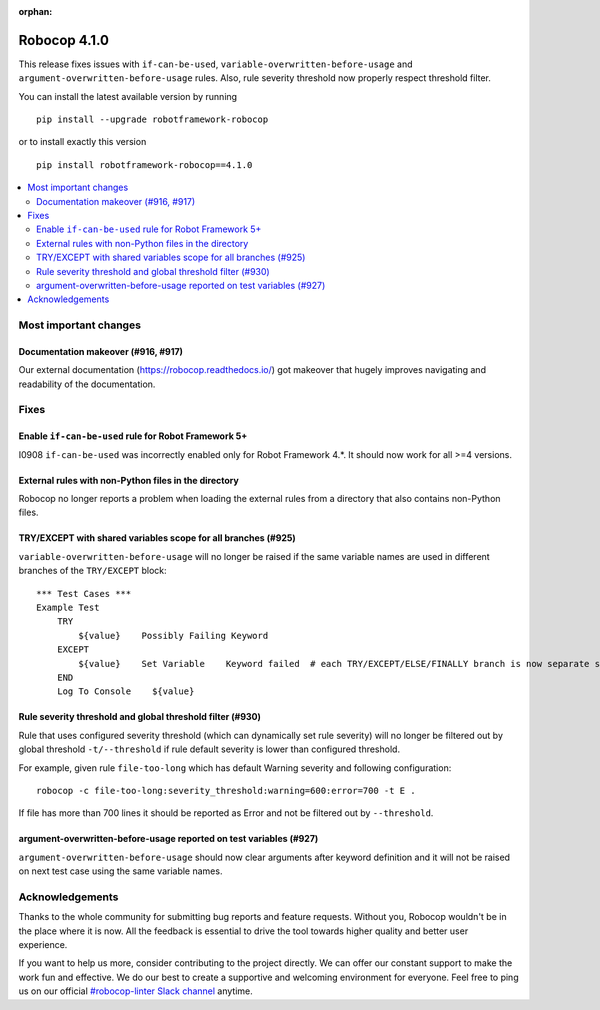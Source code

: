 :orphan:

=============
Robocop 4.1.0
=============

This release fixes issues with ``if-can-be-used``, ``variable-overwritten-before-usage`` and
``argument-overwritten-before-usage`` rules. Also, rule severity threshold now properly respect threshold filter.

You can install the latest available version by running

::

    pip install --upgrade robotframework-robocop

or to install exactly this version

::

    pip install robotframework-robocop==4.1.0

.. contents::
   :depth: 2
   :local:


Most important changes
======================

Documentation makeover (#916, #917)
------------------------------------
Our external documentation (https://robocop.readthedocs.io/) got makeover that hugely improves navigating and
readability of the documentation.

Fixes
=====
Enable ``if-can-be-used`` rule for Robot Framework 5+
-----------------------------------------------------

I0908 ``if-can-be-used`` was incorrectly enabled only for Robot Framework 4.*. It should now work for all >=4 versions.

External rules with non-Python files in the directory
-----------------------------------------------------

Robocop no longer reports a problem when loading the external rules from a directory that also contains non-Python files.

TRY/EXCEPT with shared variables scope for all branches (#925)
--------------------------------------------------------------

``variable-overwritten-before-usage`` will no longer be raised if the same variable names are used in different
branches of the ``TRY/EXCEPT`` block::

    *** Test Cases ***
    Example Test
        TRY
            ${value}    Possibly Failing Keyword
        EXCEPT
            ${value}    Set Variable    Keyword failed  # each TRY/EXCEPT/ELSE/FINALLY branch is now separate scope
        END
        Log To Console    ${value}

Rule severity threshold and global threshold filter (#930)
-----------------------------------------------------------

Rule that uses configured severity threshold (which can dynamically set rule severity) will no longer be filtered out
by global threshold ``-t/--threshold`` if rule default severity is lower than configured threshold.

For example, given rule ``file-too-long`` which has default Warning severity and following configuration::

    robocop -c file-too-long:severity_threshold:warning=600:error=700 -t E .

If file has more than 700 lines it should be reported as Error and not be filtered out by ``--threshold``.

argument-overwritten-before-usage reported on test variables (#927)
--------------------------------------------------------------------

``argument-overwritten-before-usage`` should now clear arguments after keyword definition and it will not be
raised on next test case using the same variable names.

Acknowledgements
================

Thanks to the whole community for submitting bug reports and feature requests.
Without you, Robocop wouldn't be in the place where it is now. All the feedback
is essential to drive the tool towards higher quality and better user
experience.

If you want to help us more, consider contributing to the project directly.
We can offer our constant support to make the work fun and effective. We do
our best to create a supportive and welcoming environment for everyone.
Feel free to ping us on our official `#robocop-linter Slack channel`_ anytime.

.. _#robocop-linter Slack channel: https://robotframework.slack.com/archives/C01AWSNKC2H
